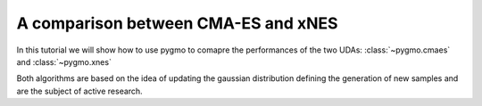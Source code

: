 .. _py_tutorial_cmaes_vs_xnes:

A comparison between CMA-ES and xNES
===============================================

In this tutorial we will show how to use pygmo to comapre the performances of the two UDAs: :class:`~pygmo.cmaes` and :class:`~pygmo.xnes` 

Both algorithms are based on the idea of updating the gaussian distribution defining the generation of new samples and are the
subject of active research.

.. doctest::

    >>> import pygmo as pg
    >>> # The user-defined problem
    >>> udp = pg.rosenbrock(dim = 10)
    >>> # The pygmo problem
    >>> prob = pg.problem(udp)
    >>> xnes = pg.algorithm(pg.xnes(gen = 40000, ftol=1e-8, xtol=1e-14))
    >>> cmaes = pg.algorithm(pg.cmaes(gen = 40000, ftol=1e-8, xtol=1e-14))

